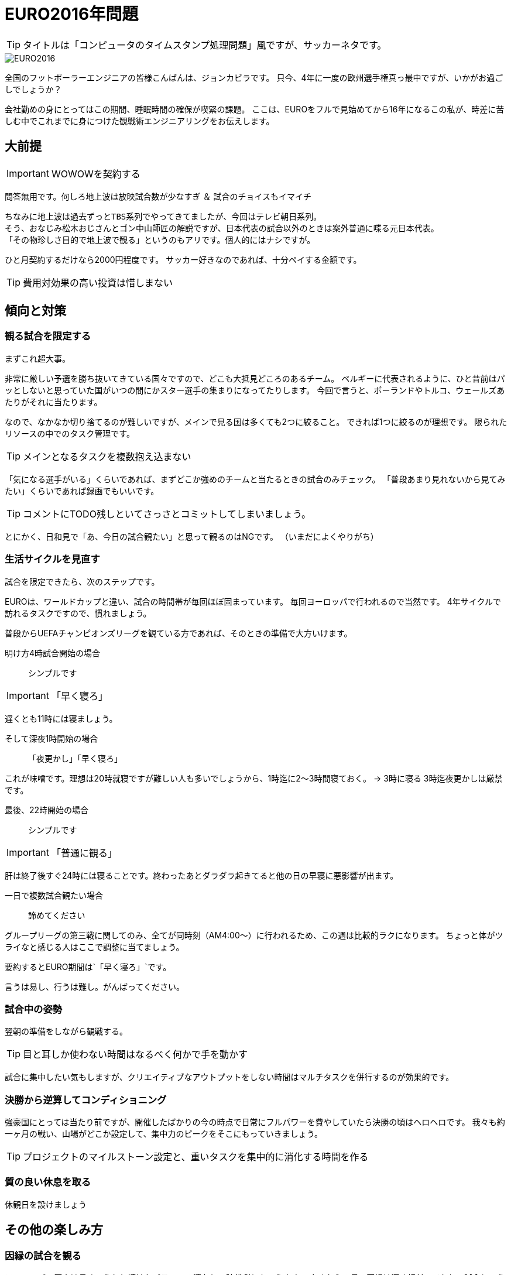 = EURO2016年問題
:published_at: 2016-06-18
:hp-alt-title: EuroWatchingEngineering
:hp-tags: Tsukamoto,Engineer,Football
:hp-image: UEFA_Euro_2016_logo.svg.png

TIP: タイトルは「コンピュータのタイムスタンプ処理問題」風ですが、サッカーネタです。

image::UEFA_Euro_2016_logo.svg.png[EURO2016]

全国のフットボーラーエンジニアの皆様こんばんは、ジョンカビラです。
只今、4年に一度の欧州選手権真っ最中ですが、いかがお過ごしでしょうか？


会社勤めの身にとってはこの期間、睡眠時間の確保が喫緊の課題。
ここは、EUROをフルで見始めてから16年になるこの私が、時差に苦しむ中でこれまでに身につけた観戦術エンジニアリングをお伝えします。

## 大前提
IMPORTANT: WOWOWを契約する

問答無用です。何しろ地上波は放映試合数が少なすぎ ＆ 試合のチョイスもイマイチ

    ちなみに地上波は過去ずっとTBS系列でやってきてましたが、今回はテレビ朝日系列。
    そう、おなじみ松木おじさんとゴン中山師匠の解説ですが、日本代表の試合以外のときは案外普通に喋る元日本代表。
    「その物珍しさ目的で地上波で観る」というのもアリです。個人的にはナシですが。

ひと月契約するだけなら2000円程度です。
サッカー好きなのであれば、十分ペイする金額です。

TIP: 費用対効果の高い投資は惜しまない


## 傾向と対策
### 観る試合を限定する
まずこれ超大事。

非常に厳しい予選を勝ち抜いてきている国々ですので、どこも大抵見どころのあるチーム。
ベルギーに代表されるように、ひと昔前はパッとしないと思っていた国がいつの間にかスター選手の集まりになってたりします。
今回で言うと、ポーランドやトルコ、ウェールズあたりがそれに当たります。

なので、なかなか切り捨てるのが難しいですが、メインで見る国は多くても2つに絞ること。
できれば1つに絞るのが理想です。
限られたリソースの中でのタスク管理です。

TIP: メインとなるタスクを複数抱え込まない

「気になる選手がいる」くらいであれば、まずどこか強めのチームと当たるときの試合のみチェック。
「普段あまり見れないから見てみたい」くらいであれば録画でもいいです。

TIP: コメントにTODO残しといてさっさとコミットしてしまいましょう。

とにかく、日和見で「あ、今日の試合観たい」と思って観るのはNGです。
（いまだによくやりがち）

### 生活サイクルを見直す
試合を限定できたら、次のステップです。

EUROは、ワールドカップと違い、試合の時間帯が毎回ほぼ固まっています。
毎回ヨーロッパで行われるので当然です。
4年サイクルで訪れるタスクですので、慣れましょう。

普段からUEFAチャンピオンズリーグを観ている方であれば、そのときの準備で大方いけます。


明け方4時試合開始の場合:: シンプルです

IMPORTANT: 「早く寝ろ」

遅くとも11時には寝ましょう。

そして深夜1時開始の場合::
[line-through]#「夜更かし」#「早く寝ろ」

これが味噌です。理想は20時就寝ですが難しい人も多いでしょうから、1時迄に2〜3時間寝ておく。
→ 3時に寝る
3時迄夜更かしは厳禁です。

最後、22時開始の場合:: シンプルです

IMPORTANT: 「普通に観る」

肝は終了後すぐ24時には寝ることです。終わったあとダラダラ起きてると他の日の早寝に悪影響が出ます。

一日で複数試合観たい場合::  諦めてください

グループリーグの第三戦に関してのみ、全てが同時刻（AM4:00〜）に行われるため、この週は比較的ラクになります。
ちょっと体がツライなと感じる人はここで調整に当てましょう。

要約するとEURO期間は`「早く寝ろ」`です。

言うは易し、行うは難し。がんばってください。



### 試合中の姿勢
翌朝の準備をしながら観戦する。

TIP: 目と耳しか使わない時間はなるべく何かで手を動かす

試合に集中したい気もしますが、クリエイティブなアウトプットをしない時間はマルチタスクを併行するのが効果的です。



### 決勝から逆算してコンディショニング

強豪国にとっては当たり前ですが、開催したばかりの今の時点で日常にフルパワーを費やしていたら決勝の頃はヘロヘロです。
我々も約一ヶ月の戦い、山場がどこか設定して、集中力のピークをそこにもっていきましょう。

TIP: プロジェクトのマイルストーン設定と、重いタスクを集中的に消化する時間を作る

### 質の良い休息を取る

休観日を設けましょう

## その他の楽しみ方
### 因縁の試合を観る

ヨーロッパの歴史は長く、うねり続けたパラレルの連なりの時代劇ともいえます。
古くからの長い因縁は深く根付いており、試合という人間ドラマにも深みをもたらします。

* グループリーグ

    - イングランド VS ウェールズ
    - ドイツ VS ポーランド


* 決勝トーナメント（での巡り合わせに期待）
    - フランス VS ドイツ
    - フランス VS イタリア

    - イングランド VS 北アイルランド
    - スペイン VS ポルトガル
    - ウクライナ VS ロシア
    - スイス VS オーストリア
    - チェコ VS ポーランド
    - チェコ VS スロバキア

隣国であるほど、複雑に絡み合う背景が、第三者である私たちですらゾワゾワとさせます。

TIP: ソフトウェアの歴史は、人類の進歩の歴史である。この技術が何に対抗して生まれたのか知ることが学びを進める


### 普段の仕事を頑張る

仕事中にサッカーのことなど考えていては本末転倒です。
「業務にフレッシュな状態で臨めために観戦の時間は切り替えて楽しむ」くらいがちょうどよいでしょう。

TIP: 頻繁なタスク切り替えは非効率なので避けましょう

## 締め
というわけで、せっかくのお祭りを楽しみつつ、それを利用し本業にてブーストをかけるくらいの勢いで書きなぐってみました。
個人的にはそうでもないですが、無理やりのこじつけに読めたならそうかもしれません。

こちらからは以上です。
